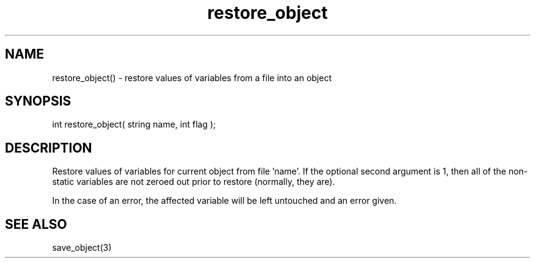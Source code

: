 .\"restore values of variables from a file into an object
.TH restore_object 3 "5 Sep 1994" MudOS "LPC Library Functions"
 
.SH NAME
restore_object() - restore values of variables from a file into an object
 
.SH SYNOPSIS
int restore_object( string name, int flag );
 
.SH DESCRIPTION
Restore values of variables for current object from file 'name'. If the 
optional second argument is 1, then all of the non-static variables are not 
zeroed out prior to restore (normally, they are).

In the case of an error, the affected variable will be left untouched
and an error given.
 
.SH SEE ALSO
save_object(3)
